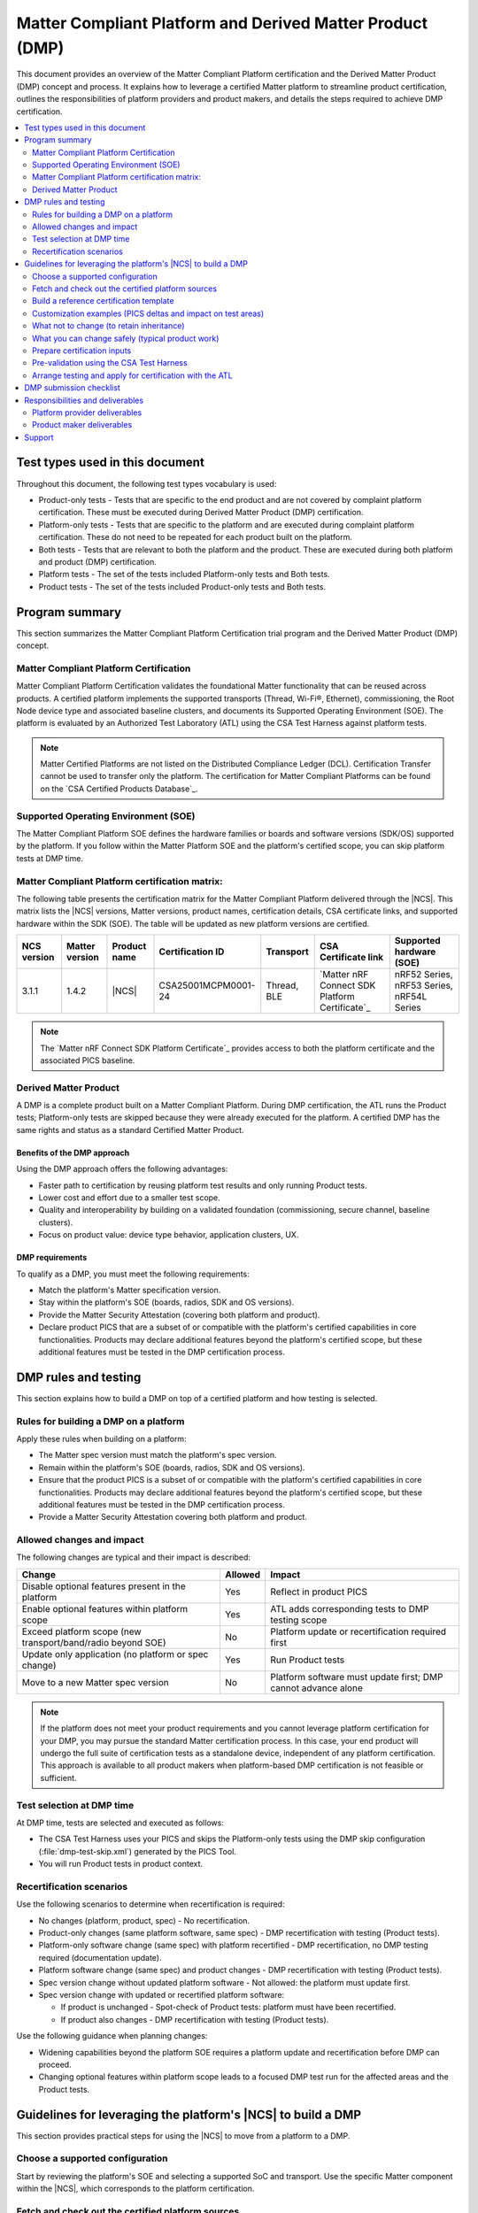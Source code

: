.. _ug_matter_platform_and_dmp:

Matter Compliant Platform and Derived Matter Product (DMP)
##########################################################

This document provides an overview of the Matter Compliant Platform certification and the Derived Matter Product (DMP) concept and process.
It explains how to leverage a certified Matter platform to streamline product certification, outlines the responsibilities of platform providers and product makers, and details the steps required to achieve DMP certification.

.. contents::
   :local:
   :depth: 2

.. _ug_matter_test_types:

Test types used in this document
********************************

Throughout this document, the following test types vocabulary is used:

* Product-only tests - Tests that are specific to the end product and are not covered by complaint platform certification. These must be executed during Derived Matter Product (DMP) certification.
* Platform-only tests - Tests that are specific to the platform and are executed during complaint platform certification. These do not need to be repeated for each product built on the platform.
* Both tests - Tests that are relevant to both the platform and the product. These are executed during both platform and product (DMP) certification.
* Platform tests - The set of the tests included Platform-only tests and Both tests.
* Product tests - The set of the tests included Product-only tests and Both tests.

Program summary
***************

This section summarizes the Matter Compliant Platform Certification trial program and the Derived Matter Product (DMP) concept.

Matter Compliant Platform Certification
=======================================

Matter Compliant Platform Certification validates the foundational Matter functionality that can be reused across products.
A certified platform implements the supported transports (Thread, Wi-Fi®, Ethernet), commissioning, the Root Node device type and associated baseline clusters, and documents its Supported Operating Environment (SOE).
The platform is evaluated by an Authorized Test Laboratory (ATL) using the CSA Test Harness against platform tests.

.. note::
   Matter Certified Platforms are not listed on the Distributed Compliance Ledger (DCL).
   Certification Transfer cannot be used to transfer only the platform.
   The certification for Matter Compliant Platforms can be found on the `CSA Certified Products Database`_.

Supported Operating Environment (SOE)
=====================================

The Matter Compliant Platform SOE defines the hardware families or boards and software versions (SDK/OS) supported by the platform.
If you follow within the Matter Platform SOE and the platform's certified scope, you can skip platform tests at DMP time.

.. _ug_matter_platform_and_dmp_matrix:

Matter Compliant Platform certification matrix:
===============================================

The following table presents the certification matrix for the Matter Compliant Platform delivered through the |NCS|.
This matrix lists the |NCS| versions, Matter versions, product names, certification details, CSA certificate links, and supported hardware within the SDK (SOE).
The table will be updated as new platform versions are certified.

+-------------------+-------------------+---------------------+---------------------+------------------+----------------------------------------------------+-------------------------------------------+
| NCS version       | Matter version    | Product name        | Certification ID    | Transport        | CSA Certificate link                               | Supported hardware (SOE)                  |
+===================+===================+=====================+=====================+==================+====================================================+===========================================+
| 3.1.1             | 1.4.2             | |NCS|               | CSA25001MCPM0001-24 | Thread, BLE      | `Matter nRF Connect SDK Platform Certificate`_     | nRF52 Series, nRF53 Series, nRF54L Series |
+-------------------+-------------------+---------------------+---------------------+------------------+----------------------------------------------------+-------------------------------------------+

.. note::
   The `Matter nRF Connect SDK Platform Certificate`_ provides access to both the platform certificate and the associated PICS baseline.

Derived Matter Product
======================

A DMP is a complete product built on a Matter Compliant Platform.
During DMP certification, the ATL runs the Product tests; Platform-only tests are skipped because they were already executed for the platform.
A certified DMP has the same rights and status as a standard Certified Matter Product.

Benefits of the DMP approach
----------------------------

Using the DMP approach offers the following advantages:

* Faster path to certification by reusing platform test results and only running Product tests.
* Lower cost and effort due to a smaller test scope.
* Quality and interoperability by building on a validated foundation (commissioning, secure channel, baseline clusters).
* Focus on product value: device type behavior, application clusters, UX.

DMP requirements
----------------

To qualify as a DMP, you must meet the following requirements:

* Match the platform's Matter specification version.
* Stay within the platform's SOE (boards, radios, SDK and OS versions).
* Provide the Matter Security Attestation (covering both platform and product).
* Declare product PICS that are a subset of or compatible with the platform's certified capabilities in core functionalities.
  Products may declare additional features beyond the platform's certified scope, but these additional features must be tested in the DMP certification process.

DMP rules and testing
**********************

This section explains how to build a DMP on top of a certified platform and how testing is selected.

Rules for building a DMP on a platform
======================================

Apply these rules when building on a platform:

* The Matter spec version must match the platform's spec version.
* Remain within the platform's SOE (boards, radios, SDK and OS versions).
* Ensure that the product PICS is a subset of or compatible with the platform's certified capabilities in core functionalities.
  Products may declare additional features beyond the platform's certified scope, but these additional features must be tested in the DMP certification process.
* Provide a Matter Security Attestation covering both platform and product.

Allowed changes and impact
==========================

The following changes are typical and their impact is described:

+---------------------------------------------------------------+----------+-------------------------------------------------------------------------------------------------+
| Change                                                        | Allowed  | Impact                                                                                          |
+===============================================================+==========+=================================================================================================+
| Disable optional features present in the platform             | Yes      | Reflect in product PICS                                                                         |
+---------------------------------------------------------------+----------+-------------------------------------------------------------------------------------------------+
| Enable optional features within platform scope                | Yes      | ATL adds corresponding tests to DMP testing scope                                               |
+---------------------------------------------------------------+----------+-------------------------------------------------------------------------------------------------+
| Exceed platform scope (new transport/band/radio beyond SOE)   | No       | Platform update or recertification required first                                               |
+---------------------------------------------------------------+----------+-------------------------------------------------------------------------------------------------+
| Update only application (no platform or spec change)          | Yes      | Run Product tests                                                                               |
+---------------------------------------------------------------+----------+-------------------------------------------------------------------------------------------------+
| Move to a new Matter spec version                             | No       | Platform software must update first; DMP cannot advance alone                                   |
+---------------------------------------------------------------+----------+-------------------------------------------------------------------------------------------------+

.. note::
   If the platform does not meet your product requirements and you cannot leverage platform certification for your DMP, you may pursue the standard Matter certification process.
   In this case, your end product will undergo the full suite of certification tests as a standalone device, independent of any platform certification.
   This approach is available to all product makers when platform-based DMP certification is not feasible or sufficient.

Test selection at DMP time
==========================

At DMP time, tests are selected and executed as follows:

* The CSA Test Harness uses your PICS and skips the Platform-only tests using the DMP skip configuration (:file:`dmp-test-skip.xml`) generated by the PICS Tool.
* You will run Product tests in product context.

Recertification scenarios
=========================

Use the following scenarios to determine when recertification is required:

* No changes (platform, product, spec) - No recertification.
* Product-only changes (same platform software, same spec) - DMP recertification with testing (Product tests).
* Platform-only software change (same spec) with platform recertified - DMP recertification, no DMP testing required (documentation update).
* Platform software change (same spec) and product changes - DMP recertification with testing (Product tests).
* Spec version change without updated platform software - Not allowed: the platform must update first.
* Spec version change with updated or recertified platform software:

  * If product is unchanged - Spot-check of Product tests: platform must have been recertified.
  * If product also changes - DMP recertification with testing (Product tests).

Use the following guidance when planning changes:

* Widening capabilities beyond the platform SOE requires a platform update and recertification before DMP can proceed.
* Changing optional features within platform scope leads to a focused DMP test run for the affected areas and the Product tests.

.. _ug_matter_dmp_ncs_guideline:

Guidelines for leveraging the platform's |NCS| to build a DMP
*************************************************************

This section provides practical steps for using the |NCS| to move from a platform to a DMP.

.. rst-class:: numbered-step

Choose a supported configuration
================================

Start by reviewing the platform's SOE and selecting a supported SoC and transport.
Use the specific Matter component within the |NCS|, which corresponds to the platform certification.

.. rst-class:: numbered-step

Fetch and check out the certified platform sources
==================================================

Start by initializing and updating the |NCS| repository at the tag corresponding to the certified platform.
This ensures your environment matches the platform as tested and certified:

.. code-block:: console

   west init -m https://github.com/nrfconnect/sdk-nrf --mr <platform_certified_tag>
   west update

.. note::
   The certified tag is documented in the platform's certification information.

.. rst-class:: numbered-step

Build a reference certification template
========================================

With the checked-out platform sources, build the template application that was used during platform certification.
This provides a certified reference for the enabled features and clusters:

.. code-block:: console

   west build -b <board> samples/matter/template -T sample.matter.template.certification
   west flash --recover

.. note::
   The reference data model used during platform testing can be found in: :file:`samples/matter/common/src/certification`

This template is provided as a reference (transport, core clusters).
You may customize your product by enabling or disabling optional clusters, attributes, and features and by building your own application data model.
When customizing, ensure that your PICS reflects the final feature set, remain within the platform's SOE (boards, radios and SDK/OS versions), and do not alter the core platform functionality covered by the platform certification.

.. important::
   The Matter samples provided in the |NCS| are maintained to be as close as possible to Matter specification compliance, but they are not certified and are not part of the compliant platform.
   These samples should not be treated as certified implementations and are provided for reference and development purposes only.

.. rst-class:: numbered-step

Customization examples (PICS deltas and impact on test areas)
=============================================================

The following examples illustrate typical PICS deltas and their test impact:

* Enable the Basic Information cluster's Product Appearance attribute (optional) - The Test Harness includes Basic Information test cases affected by the PICS; rest of the Platform-only tests remain skipped.
* Enable the Time Synchronization cluster's NTP feature (optional) - The Test Harness includes Time Sync test cases affected by the PICS; rest of the Platform-only tests remain skipped.
* Disable the Diagnostic Logs cluster - The Test Harness does not include Diagnostic Logs test cases; Platform-only tests remain skipped.


What not to change (to retain inheritance)
==========================================

To retain test inheritance from the platform, avoid the following changes:

* Upgrading :file:`modules/lib/matter` beyond the tag corresponding to the certified |NCS| tag without a coordinated platform update.
* Changing radio/PHY parameters, Wi-Fi bands, or Thread version beyond the SOE.
* Editing the platform PICS baseline or any platform test list artifacts.


What you can change safely (typical product work)
=================================================

You can safely make the following product-level changes:

* Application code - Device type logic, endpoints, attributes, UI/UX, application cluster handlers, etc.
* Application configuration - Kconfig/DTS overlays for product peripherals, partitions, etc.
* Optional clusters/features within platform scope (enable/disable) with matching PICS updates.
* Manufacturing data and branding - Stock keeping unit (SKU), product strings, documentation, etc.
* Changes to application clusters in :file:`modules/lib/matter` (not part of platform).

.. rst-class:: numbered-step

Prepare certification inputs
============================

Before testing, prepare the following inputs:

* Product PICS with ``PLAT.CERT.TESTS.DONE = True``.
* :file:`dmp-test-skip.xml` file from the PICS Tool (used by Test Harness to skip Platform-only tests).
* Ensure that the product PICS remains a subset of or compatible with platform capabilities in core functionalities.
  Products may declare additional features beyond the platform's certified scope, but these additional features must be tested in the DMP certification process.
* Request the platform's templated security attestation (pre-filled with platform details) through the `DevZone`_ (Nordic's developer portal for technical support and resources).
* Leverage dependent certification identifiers from platform.
  You can visit the following pages to check the Bluetooth QDIDs and Thread CIDs valid for SoCs that support Matter applications:

  * `nRF52840 Compatibility Matrix`_
  * `nRF5340 Compatibility Matrix`_
  * `nRF54L15 Compatibility Matrix`_

* Retrieve the Platform PICS baseline from the CSA website ref :ref:`ug_matter_platform_and_dmp_matrix` to confirm compatibility.

.. rst-class:: numbered-step

Pre-validation using the CSA Test Harness
=========================================

It is recommended to perform a pre-validation of your product test cases using the CSA Test Harness before engaging with the Authorized Test Laboratory (ATL).
In the Test Harness, create a DMP project, upload your PICS, and add the :file:`dmp-test-skip.xml` file.
The Test Harness will automatically select the Product-only tests and all Both tests to be re-run.
This pre-validation helps ensure your PICS and test setup are correct and can identify issues early, streamlining the formal certification process.

For detailed Test Harness setup instructions for DMP projects, see the Matter Test Harness Guide, available in the `CSA Matter Resource Kit`_ in Matter Test Harness section.

If you need more information about which test cases have been executed on the platform during certification, you can request the official Test Report for the certified platform (which includes the list of executed test cases) through the `DevZone`_.

.. rst-class:: numbered-step

Arrange testing and apply for certification with the ATL
========================================================

After pre-validation, coordinate with your chosen ATL to schedule the official certification testing.
Provide the ATL with your PICS, :file:`dmp-test-skip.xml` file, and any required documentation.
The ATL will execute the required tests according to the CSA procedures and correlate your product results with the platform certification results using the Platform Certification ID.
Upon successful completion, submit your Declaration of Conformity (DoC) referencing the Platform Certification ID, along with your PICS, DMP test skip file, security attestation, and any dependent certification evidence.
After approval, register your product in the DCL and follow the logo usage guidelines.

.. _ug_matter_dmp_submission_checklist:

DMP submission checklist
************************

Use this checklist to prepare and submit your DMP efficiently:

* Board and transport selection confirmed within SOE and certified |NCS| tag noted.
* Product partition layout and bootloader configuration prepared (see :ref:`ug_matter_device_bootloader_partition_layout`, :ref:`ug_matter_device_bootloader`).
* Attestation Certificates generated (test or production) (see :ref:`ug_matter_device_attestation`).
* Factory data prepared (VID, PID, discriminator, etc.); onboarding codes generated if needed (see :ref:`ug_matter_device_factory_provisioning`).
* Certification Declaration generated for the product for certification testing (see :ref:`ug_matter_device_configuring_cd`).
* Test Event Triggers enabled for certification testing (see :ref:`ug_matter_test_event_triggers`).
* Versioning aligned (MCUboot image version and Matter software version string) for OTA over Matter, if applicable (see :ref:`ug_versioning_in_matter`).
* Product PICS exported and validated in the PICS Tool.
* :file:`dmp-test-skip.xml` file generated from the PICS Tool to skip Platform-only tests.
* Security attestation prepared (platform + product), consistent with the platform’s certified scope (see :ref:`ug_matter_device_security`).
* Dependent certification evidence collected as applicable based on the platform's certification (see :ref:`ug_matter_device_certification_reqs_dependent`).
* Pre-validation run in the CSA Test Harness completed (optional but recommended) with the same PICS and :file:`dmp-test-skip.xml` file.
* Declaration of Conformity (DoC) drafted, referencing the Platform Certification ID and listing hardware, software, and firmware versions.
* Submission bundle assembled for the ATL (PICS, :file:`dmp-test-skip.xml` file, DoC, Certification Application ID).
* Submission bundle assembled for the CSA (PICS, :file:`dmp-test-skip.xml` file, DoC, security attestation, dependent certs).
* Information provided to the DCL for product certification (see :ref:`ug_matter_device_dcl`).

.. note::
   All necessary document templates (like DoC, Security Attestation, PICS) for CSA certification submission can be found in the `CSA Matter Resource Kit`_.


Responsibilities and deliverables
*********************************

The following responsibilities and deliverables apply to the platform provider and the product maker.

Platform provider deliverables
===============================

The platform provider must supply the following:

* Complaint Platform Certification ID and access for ATL to the platform test report (if necessary).
* SOE specification (supported boards/radios, SDK/OS versions).
* |NCS| release mapping to the Matter software version.
* Dependent certification references applicable to the platform.
* Security attestation (pre-filled with platform details).

Product maker deliverables
==========================

As a product maker, you supply the following:

* CSA membership.
* DoC referencing the Platform Certification ID and listing product hardware, software and firmware versions.
* Product PICS with ``PLAT.CERT.TESTS.DONE = True``.
* The :file:`dmp-test-skip.xml` file generated by the PICS Tool.
* Matter Security Attestation (platform + product).
* Dependent certification evidence (Thread/Wi-Fi/Bluetooth/Ethernet as applicable).

Support
*******

If you are unsure whether a change remains within platform scope, contact the CSA Certification support team (certification@csa-iot.org) to confirm whether it is permissible under platform certification or if a platform update is required before product certification can proceed.
